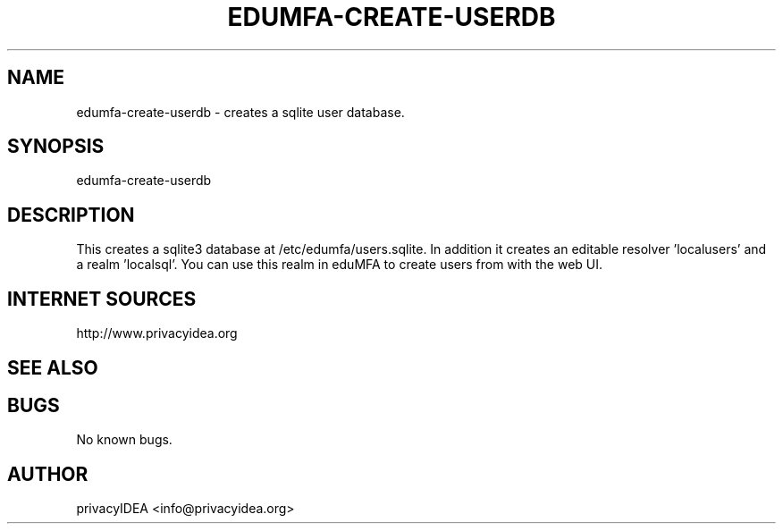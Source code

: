 .\" Manpage for edumfa-create-userdb
.
.TH EDUMFA-CREATE-USERDB  1 "11 Oct 2015" "1.0" "edumfa-create-userdb man page"
.SH NAME
edumfa-create-userdb \- creates a sqlite user database.
.SH SYNOPSIS
edumfa-create-userdb
.SH DESCRIPTION
This creates a sqlite3 database at /etc/edumfa/users.sqlite. In addition it creates an editable
resolver 'localusers' and a realm 'localsql'.
You can use this realm in eduMFA to create users from with the web UI.

.SH INTERNET SOURCES
http://www.privacyidea.org
.SH SEE ALSO

.SH BUGS
No known bugs.
.SH AUTHOR
privacyIDEA <info@privacyidea.org>
